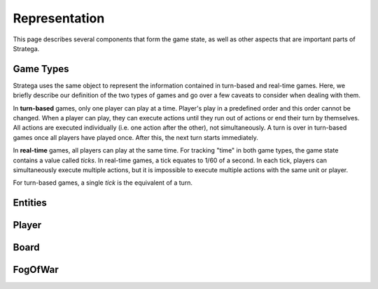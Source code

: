 ###############
Representation
###############
This page describes several components that form the game state, as well as other aspects that are important parts of Stratega.

+++++++++++++++
Game Types
+++++++++++++++
Stratega uses the same object to represent the information contained in turn-based and real-time games. Here, we briefly describe our definition of the two types of games and go over a few caveats to consider when dealing with them.

In **turn-based** games, only one player can play at a time.
Player's play in a predefined order and this order cannot be changed.
When a player can play, they can execute actions until they run out of actions or end their turn by themselves.
All actions are executed individually (i.e. one action after the other), not simultaneously.
A turn is over in turn-based games once all players have played once. After this, the next turn starts immediately.

In **real-time** games, all players can play at the same time. For tracking "time" in both game types, the game state contains a value called *ticks*. In real-time games, a tick equates to 1/60 of a second. In each tick, players can simultaneously execute multiple actions, but it is impossible to execute multiple actions with the same unit or player. 

For turn-based games, a single *tick* is the equivalent of a turn.

+++++++++++++++
Entities
+++++++++++++++
..
    Here we should describe how we represent Units, Buildings, etc
    The core idea is that entities have a position and nothing else.
    To make a entity an building we can then add parameters to that building (For example gold)
    So essentially make sure that users understand that everything is represented by an entity.
    We could also mention that entities are owned by a specific player and that entities can be neutral.

    We should also mention that you can attach actions to entities, also mention actions are described in Representation/GameLogic
    When attaching actions you essentially tell Stratega to generate actions whenever it finds an entity of the corresponding entity type

    !!! Add an example of an YAML-Definition for entitity-type and explain the difference between entities and entity-types !!!

    This documentation should not go into much detail of the classes itself, since thats what the c++ documentation is for.
    But classes related to this part are:
        Stratega/Representation/EntityType <- A type describing a specific entity for example warrior
        Stratega/Representation/Entity <- The entity itself, meaning it is placed on the board
        Stratega/Representation/Parameter <- A parameter stored in the entity for example gold


+++++++++++++++
Player
+++++++++++++++
..
    Here we should describe that you define a player-type in the confguration, which is then used to instantiate a list of players.
    Same as in Entities, a player-type is just used to instantiate a player in the game state.
    By default Stratega instantiates one player for each agent defined in the configuration.

    !!! Add example of player definition + maybe agents? !!!

    A player can have a score (ToDo we do not have something that actually increases the score, its difficult to define something like that)
    You can attach actions to players -> Link to the documentation Representation/GameLogic
    You can attach parameters to players, same as with entities

    This documentation should not go into much detail of the classes itself, since thats what the c++ documentation is for.
    But classes related to this part are:
        Stratega/Representation/Player <- A type describing a specific entity for example Warrior
        
    There is no PlayerType in Stratega right now, we should add that...
    The definition of actions and parameters are contained in the gameInfo itself
    Stratega/Representation/GameInfo
    contains std::shared_ptr<std::unordered_map<ParameterID, Parameter>> playerParameterTypes;
    and std::shared_ptr<std::unordered_map<int, ActionType>> actionTypes <---- !! This one contains the player actions, along with entity actions !!


+++++++++++++++
Board
+++++++++++++++
..
    Same as with players and entities, we define TileTypes which are used to generate Tiles
    TileTypes are not very complicated, we can copy the documentation from Tutorials/DefiningANewGame

    Tiles are stored in an rectangular grid which can be defined in the configuration.
    Again copy documentation from Tutorials/DefiningANewGame

    This documentation should not go into much detail of the classes itself, since thats what the c++ documentation is for.
    But classes related to this part are:
        Stratega/Representation/TileType
        Stratega/Representation/Tile
        Stratega/Representation/Grid2D <- A generic class that represents a 2d grid, Stratega uses Grid2D<Tile> to represent the board
        
++++++++++++
FogOfWar
++++++++++++
..
    Im unsure where to put this, but we should explain how fog of war works.
    Atleast that it replaces tiles with an default FogOfWar tile, which can be found in the game state.
    All entities hidden by fogOfWar are removed from the game state.
